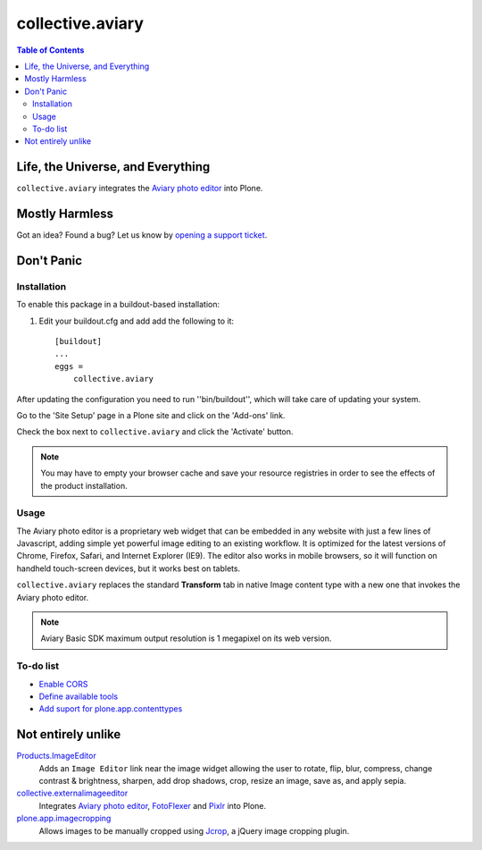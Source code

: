 *****************
collective.aviary
*****************

.. contents:: Table of Contents

Life, the Universe, and Everything
==================================

``collective.aviary`` integrates the `Aviary photo editor`_ into Plone.

.. _`Aviary photo editor`: http://developers.aviary.com/

Mostly Harmless
===============

.. image:: https://secure.travis-ci.org/collective/collective.aviary.png?branch=master
    :alt: Travis CI badge
    :target: http://travis-ci.org/collective/collective.aviary

.. image:: https://coveralls.io/repos/collective/collective.aviary/badge.png?branch=master
    :alt: coveralls badge
    :target: https://coveralls.io/r/collective/collective.aviary

Got an idea? Found a bug? Let us know by `opening a support ticket`_.

.. _`opening a support ticket`: https://github.com/collective/collective.aviary/issues

Don't Panic
===========

Installation
------------

To enable this package in a buildout-based installation:

#. Edit your buildout.cfg and add add the following to it::

    [buildout]
    ...
    eggs =
        collective.aviary

After updating the configuration you need to run ''bin/buildout'', which will
take care of updating your system.

Go to the 'Site Setup' page in a Plone site and click on the 'Add-ons' link.

Check the box next to ``collective.aviary`` and click the 'Activate' button.

.. Note::
    You may have to empty your browser cache and save your resource registries
    in order to see the effects of the product installation.

Usage
-----

The Aviary photo editor is a proprietary web widget that can be embedded in
any website with just a few lines of Javascript, adding simple yet powerful
image editing to an existing workflow. It is optimized for the latest versions
of Chrome, Firefox, Safari, and Internet Explorer (IE9). The editor also works
in mobile browsers, so it will function on handheld touch-screen devices, but
it works best on tablets.

``collective.aviary`` replaces the standard **Transform** tab in native Image
content type with a new one that invokes the Aviary photo editor.

.. image:: https://raw.github.com/collective/collective.aviary/master/aviary.png
    :align: center
    :alt: The Aviary photo editor in action.
    :height: 680px
    :width: 768px

.. Note::
    Aviary Basic SDK maximum output resolution is 1 megapixel on its web
    version.

To-do list
----------

- `Enable CORS`_
- `Define available tools`_
- `Add suport for plone.app.contenttypes`_

.. _`Enable CORS`: https://github.com/collective/collective.aviary/issues/1
.. _`Define available tools`: https://github.com/collective/collective.aviary/issues/4
.. _`Add suport for plone.app.contenttypes`: https://github.com/collective/collective.aviary/issues/5

Not entirely unlike
===================

`Products.ImageEditor`_
    Adds an ``Image Editor`` link near the image widget allowing the user to
    rotate, flip, blur, compress, change contrast & brightness, sharpen, add
    drop shadows, crop, resize an image, save as, and apply sepia.

`collective.externalimageeditor`_
    Integrates `Aviary photo editor`_, `FotoFlexer`_ and `Pixlr`_ into Plone.

`plone.app.imagecropping`_
    Allows images to be manually cropped using `Jcrop`_, a jQuery image
    cropping plugin.

.. _`collective.externalimageeditor`: https://pypi.python.org/pypi/collective.externalimageeditor
.. _`FotoFlexer`: http://fotoflexer.com/
.. _`Jcrop`: http://deepliquid.com/content/Jcrop.html
.. _`Pixlr`: https://www.pixlr.com/
.. _`plone.app.imagecropping`: https://pypi.python.org/pypi/plone.app.imagecropping
.. _`Products.ImageEditor`: https://pypi.python.org/pypi/Products.ImageEditor
